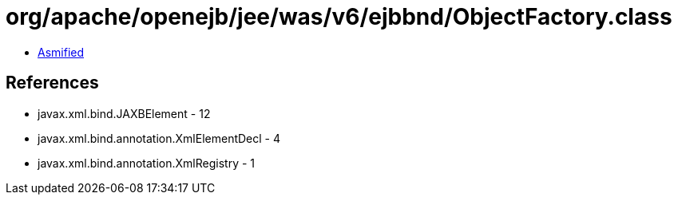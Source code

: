 = org/apache/openejb/jee/was/v6/ejbbnd/ObjectFactory.class

 - link:ObjectFactory-asmified.java[Asmified]

== References

 - javax.xml.bind.JAXBElement - 12
 - javax.xml.bind.annotation.XmlElementDecl - 4
 - javax.xml.bind.annotation.XmlRegistry - 1
